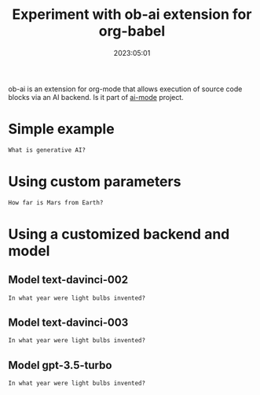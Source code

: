 

#+title: Experiment with ob-ai extension for org-babel
#+date: 2023:05:01

ob-ai is an extension for org-mode that allows execution of source code blocks via an AI backend. Is it part of [[https://github.com/ai-mode][ai-mode]] project.

* Simple example

#+begin_src ai
What is generative AI?
#+end_src

* Using custom parameters

#+begin_src ai :model gpt-3.5-turbo-0301 :max-tokens 200 :timeout 60
How far is Mars from Earth?
#+end_src

* Using a customized backend and model

** Model text-davinci-002
#+begin_src ai :backend ai--openai--completions-ob-sync-query :model text-davinci-002 :max-tokens 200
In what year were light bulbs invented?
#+end_src

** Model text-davinci-003

#+begin_src ai :backend ai--openai--completions-ob-sync-query :model text-davinci-003 :max-tokens 200
In what year were light bulbs invented?
#+end_src

** Model gpt-3.5-turbo

#+begin_src ai :model gpt-3.5-turbo :max-tokens 200
In what year were light bulbs invented?
#+end_src
